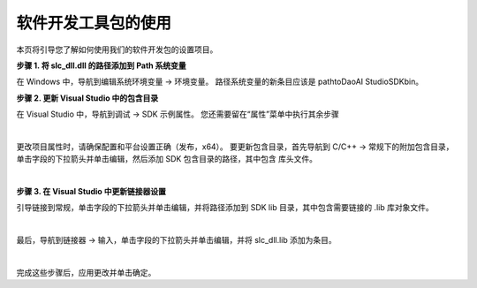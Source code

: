 软件开发工具包的使用
====================

本页将引导您了解如何使用我们的软件开发包的设置项目。

**步骤 1. 将 slc_dll.dll 的路径添加到 Path 系统变量**

在 Windows 中，导航到编辑系统环境变量 → 环境变量。 路径系统变量的新条目应该是 path\to\DaoAI Studio\SDK\bin。

**步骤 2. 更新 Visual Studio 中的包含目录**

在 Visual Studio 中，导航到调试 → SDK 示例属性。 您还需要留在“属性”菜单中执行其余步骤

.. image:: images/sdk_guide_1.png
    :align: center

|

更改项目属性时，请确保配置和平台设置正确（发布，x64）。 要更新包含目录，首先导航到 C/C++ → 常规下的附加包含目录，单击字段的下拉箭头并单击编辑，然后添加 SDK 包含目录的路径，其中包含
库头文件。

.. image:: images/sdk_guide_2.png
    :align: center

.. image:: images/sdk_guide_3.png
    :align: center

|

**步骤 3. 在 Visual Studio 中更新链接器设置**


引导链接到常规，单击字段的下拉箭头并单击编辑，并将路径添加到 SDK lib 目录，其中包含需要链接的 .lib 库对象文件。

.. image:: images/sdk_guide_4.png
    :align: center

.. image:: images/sdk_guide_5.png
    :align: center

|

最后，导航到链接器 → 输入，单击字段的下拉箭头并单击编辑，并将 slc_dll.lib 添加为条目。

.. image:: images/sdk_guide_6.png
    :align: center

.. image:: images/sdk_guide_7.png
    :align: center

|

完成这些步骤后，应用更改并单击确定。